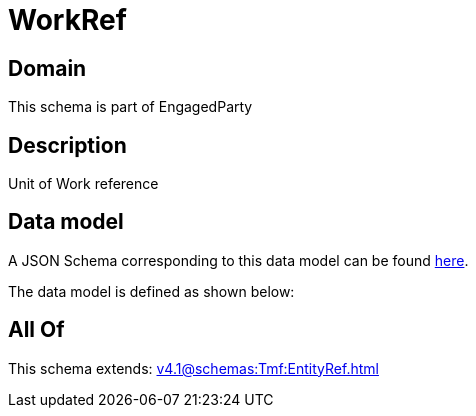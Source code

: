= WorkRef

[#domain]
== Domain

This schema is part of EngagedParty

[#description]
== Description

Unit of Work reference


[#data_model]
== Data model

A JSON Schema corresponding to this data model can be found https://tmforum.org[here].

The data model is defined as shown below:


[#all_of]
== All Of

This schema extends: xref:v4.1@schemas:Tmf:EntityRef.adoc[]
